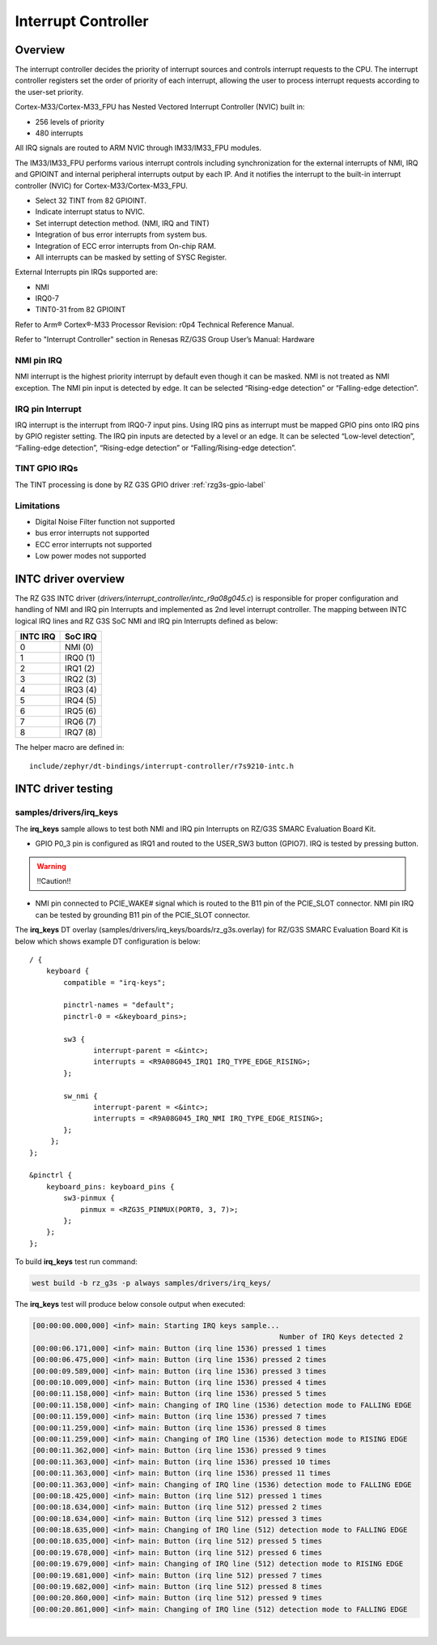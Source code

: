 Interrupt Controller
====================

Overview
--------

The interrupt controller decides the priority of interrupt sources and controls interrupt requests to the CPU.
The interrupt controller registers set the order of priority of each interrupt, allowing the user to process interrupt
requests according to the user-set priority.

Cortex-M33/Cortex-M33_FPU has Nested Vectored Interrupt Controller (NVIC) built in:

* 256 levels of priority
* 480 interrupts

All IRQ signals are routed to ARM NVIC through IM33/IM33_FPU modules.

The IM33/IM33_FPU performs various interrupt controls including synchronization for the external interrupts of NMI, IRQ
and GPIOINT and internal peripheral interrupts output by each IP.
And it notifies the interrupt to the built-in interrupt controller (NVIC) for Cortex-M33/Cortex-M33_FPU.

* Select 32 TINT from 82 GPIOINT.
* Indicate interrupt status to NVIC.
* Set interrupt detection method. (NMI, IRQ and TINT)
* Integration of bus error interrupts from system bus.
* Integration of ECC error interrupts from On-chip RAM.
* All interrupts can be masked by setting of SYSC Register.

External Interrupts pin IRQs supported are:

* NMI
* IRQ0-7
* TINT0-31 from 82 GPIOINT

Refer to Arm® Cortex®-M33 Processor Revision: r0p4 Technical Reference Manual.

Refer to "Interrupt Controller" section in Renesas RZ/G3S Group User’s Manual: Hardware

NMI pin IRQ
```````````

NMI interrupt is the highest priority interrupt by default even though it can be masked.
NMI is not treated as NMI exception.
The NMI pin input is detected by edge.
It can be selected “Rising-edge detection” or “Falling-edge detection”.

IRQ pin Interrupt
`````````````````

IRQ interrupt is the interrupt from IRQ0-7 input pins.
Using IRQ pins as interrupt must be mapped GPIO pins onto IRQ pins by GPIO register setting.
The IRQ pin inputs are detected by a level or an edge. It can be selected “Low-level detection”, “Falling-edge
detection”, “Rising-edge detection” or “Falling/Rising-edge detection”.

TINT GPIO IRQs
``````````````

The TINT processing is done by RZ G3S GPIO driver :ref:`rzg3s-gpio-label`

Limitations
```````````

* Digital Noise Filter function not supported
* bus error interrupts not supported
* ECC error interrupts not supported
* Low power modes not supported

INTC driver overview
--------------------

The RZ G3S INTC driver (`drivers/interrupt_controller/intc_r9a08g045.c`) is responsible for proper
configuration and handling of NMI and IRQ pin Interrupts and implemented as 2nd level interrupt controller.
The mapping between INTC logical IRQ lines and RZ G3S SoC NMI and IRQ pin Interrupts defined as below:

+---------+---------+
| INTC IRQ|  SoC IRQ|
+=========+=========+
| 0       | NMI  (0)|
+---------+---------+
| 1       | IRQ0 (1)|
+---------+---------+
| 2       | IRQ1 (2)|
+---------+---------+
| 3       | IRQ2 (3)|
+---------+---------+
| 4       | IRQ3 (4)|
+---------+---------+
| 5       | IRQ4 (5)|
+---------+---------+
| 6       | IRQ5 (6)|
+---------+---------+
| 7       | IRQ6 (7)|
+---------+---------+
| 8       | IRQ7 (8)|
+---------+---------+

The helper macro are defined in::

    include/zephyr/dt-bindings/interrupt-controller/r7s9210-intc.h


INTC driver testing
-------------------

samples/drivers/irq_keys
````````````````````````

The **irq_keys** sample allows to test both NMI and IRQ pin Interrupts on RZ/G3S SMARC Evaluation Board Kit.


* GPIO P0_3 pin is configured as IRQ1 and routed to the USER_SW3 button (GPIO7). IRQ is tested by pressing button.

.. warning:: !!Caution!!

* NMI pin connected to PCIE_WAKE# signal which is routed to the B11 pin of the PCIE_SLOT connector.
  NMI pin IRQ can be tested by grounding B11 pin of the PCIE_SLOT connector.

The **irq_keys** DT overlay (samples/drivers/irq_keys/boards/rz_g3s.overlay) for RZ/G3S SMARC Evaluation Board Kit is below
which shows example DT configuration is below:

::

    / {
        keyboard {
            compatible = "irq-keys";

            pinctrl-names = "default";
            pinctrl-0 = <&keyboard_pins>;

            sw3 {
                   interrupt-parent = <&intc>;
                   interrupts = <R9A08G045_IRQ1 IRQ_TYPE_EDGE_RISING>;
            };

            sw_nmi {
                   interrupt-parent = <&intc>;
                   interrupts = <R9A08G045_IRQ_NMI IRQ_TYPE_EDGE_RISING>;
            };
         };
    };

    &pinctrl {
        keyboard_pins: keyboard_pins {
            sw3-pinmux {
                pinmux = <RZG3S_PINMUX(PORT0, 3, 7)>;
            };
        };
    };

To build **irq_keys** test run command:

.. code-block:: bash

    west build -b rz_g3s -p always samples/drivers/irq_keys/

The **irq_keys** test will produce below console output when executed:

.. code:: console

    [00:00:00.000,000] <inf> main: Starting IRQ keys sample...
                                                              Number of IRQ Keys detected 2
    [00:00:06.171,000] <inf> main: Button (irq line 1536) pressed 1 times
    [00:00:06.475,000] <inf> main: Button (irq line 1536) pressed 2 times
    [00:00:09.589,000] <inf> main: Button (irq line 1536) pressed 3 times
    [00:00:10.009,000] <inf> main: Button (irq line 1536) pressed 4 times
    [00:00:11.158,000] <inf> main: Button (irq line 1536) pressed 5 times
    [00:00:11.158,000] <inf> main: Changing of IRQ line (1536) detection mode to FALLING EDGE
    [00:00:11.159,000] <inf> main: Button (irq line 1536) pressed 7 times
    [00:00:11.259,000] <inf> main: Button (irq line 1536) pressed 8 times
    [00:00:11.259,000] <inf> main: Changing of IRQ line (1536) detection mode to RISING EDGE
    [00:00:11.362,000] <inf> main: Button (irq line 1536) pressed 9 times
    [00:00:11.363,000] <inf> main: Button (irq line 1536) pressed 10 times
    [00:00:11.363,000] <inf> main: Button (irq line 1536) pressed 11 times
    [00:00:11.363,000] <inf> main: Changing of IRQ line (1536) detection mode to FALLING EDGE
    [00:00:18.425,000] <inf> main: Button (irq line 512) pressed 1 times
    [00:00:18.634,000] <inf> main: Button (irq line 512) pressed 2 times
    [00:00:18.634,000] <inf> main: Button (irq line 512) pressed 3 times
    [00:00:18.635,000] <inf> main: Changing of IRQ line (512) detection mode to FALLING EDGE
    [00:00:18.635,000] <inf> main: Button (irq line 512) pressed 5 times
    [00:00:19.678,000] <inf> main: Button (irq line 512) pressed 6 times
    [00:00:19.679,000] <inf> main: Changing of IRQ line (512) detection mode to RISING EDGE
    [00:00:19.681,000] <inf> main: Button (irq line 512) pressed 7 times
    [00:00:19.682,000] <inf> main: Button (irq line 512) pressed 8 times
    [00:00:20.860,000] <inf> main: Button (irq line 512) pressed 9 times
    [00:00:20.861,000] <inf> main: Changing of IRQ line (512) detection mode to FALLING EDGE

|
